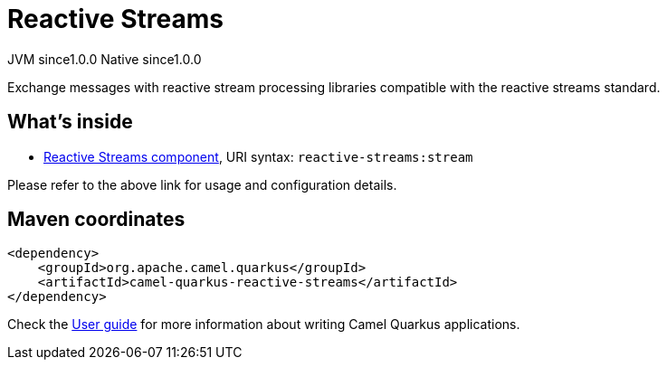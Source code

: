 // Do not edit directly!
// This file was generated by camel-quarkus-maven-plugin:update-extension-doc-page
= Reactive Streams
:page-aliases: extensions/reactive-streams.adoc
:cq-artifact-id: camel-quarkus-reactive-streams
:cq-native-supported: true
:cq-status: Stable
:cq-description: Exchange messages with reactive stream processing libraries compatible with the reactive streams standard.
:cq-deprecated: false
:cq-jvm-since: 1.0.0
:cq-native-since: 1.0.0

[.badges]
[.badge-key]##JVM since##[.badge-supported]##1.0.0## [.badge-key]##Native since##[.badge-supported]##1.0.0##

Exchange messages with reactive stream processing libraries compatible with the reactive streams standard.

== What's inside

* xref:latest@components:ROOT:reactive-streams-component.adoc[Reactive Streams component], URI syntax: `reactive-streams:stream`

Please refer to the above link for usage and configuration details.

== Maven coordinates

[source,xml]
----
<dependency>
    <groupId>org.apache.camel.quarkus</groupId>
    <artifactId>camel-quarkus-reactive-streams</artifactId>
</dependency>
----

Check the xref:user-guide/index.adoc[User guide] for more information about writing Camel Quarkus applications.
